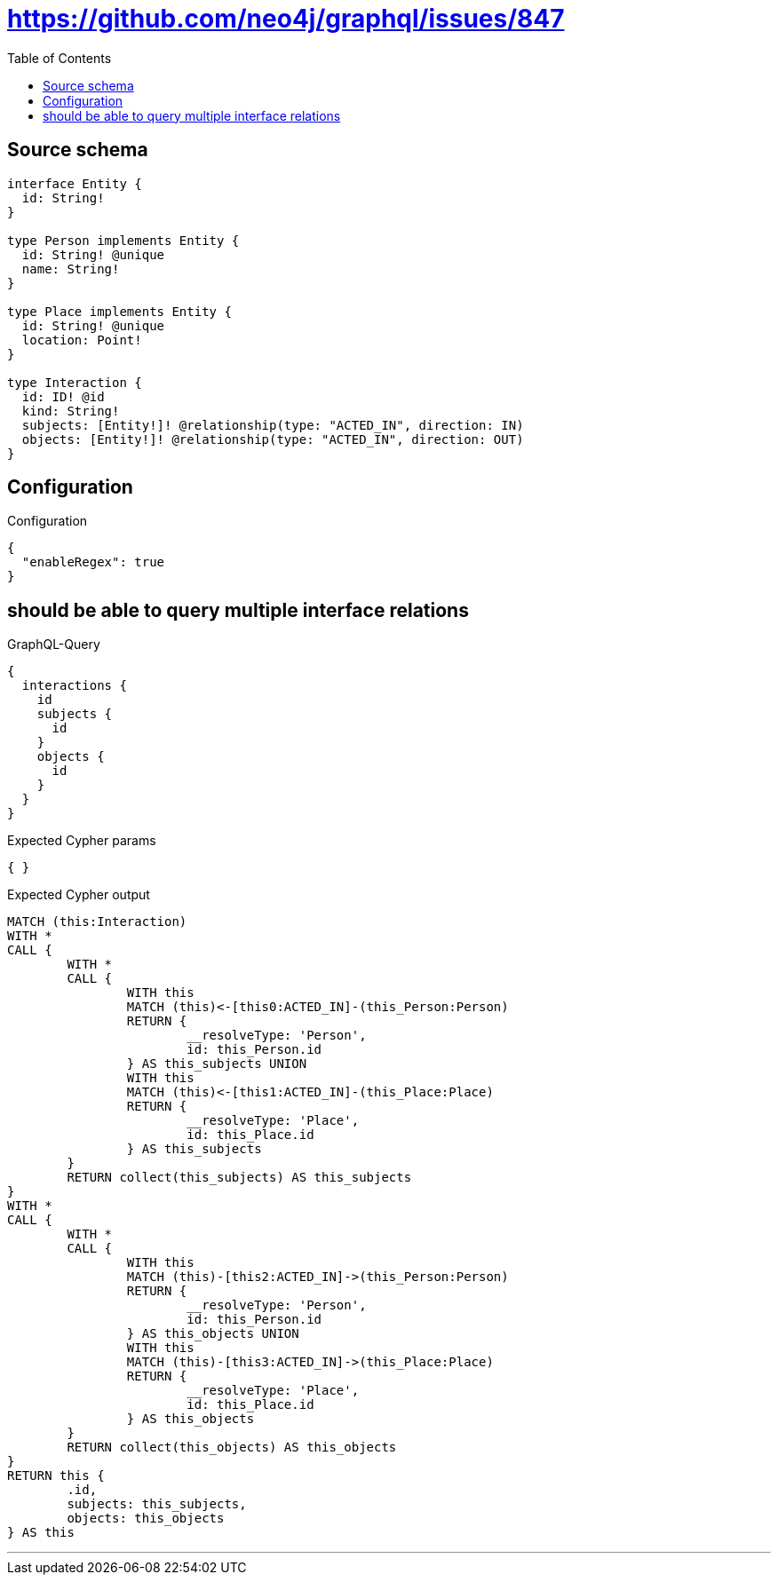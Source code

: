 :toc:

= https://github.com/neo4j/graphql/issues/847

== Source schema

[source,graphql,schema=true]
----
interface Entity {
  id: String!
}

type Person implements Entity {
  id: String! @unique
  name: String!
}

type Place implements Entity {
  id: String! @unique
  location: Point!
}

type Interaction {
  id: ID! @id
  kind: String!
  subjects: [Entity!]! @relationship(type: "ACTED_IN", direction: IN)
  objects: [Entity!]! @relationship(type: "ACTED_IN", direction: OUT)
}
----

== Configuration

.Configuration
[source,json,schema-config=true]
----
{
  "enableRegex": true
}
----
== should be able to query multiple interface relations

.GraphQL-Query
[source,graphql]
----
{
  interactions {
    id
    subjects {
      id
    }
    objects {
      id
    }
  }
}
----

.Expected Cypher params
[source,json]
----
{ }
----

.Expected Cypher output
[source,cypher]
----
MATCH (this:Interaction)
WITH *
CALL {
	WITH *
	CALL {
		WITH this
		MATCH (this)<-[this0:ACTED_IN]-(this_Person:Person)
		RETURN {
			__resolveType: 'Person',
			id: this_Person.id
		} AS this_subjects UNION
		WITH this
		MATCH (this)<-[this1:ACTED_IN]-(this_Place:Place)
		RETURN {
			__resolveType: 'Place',
			id: this_Place.id
		} AS this_subjects
	}
	RETURN collect(this_subjects) AS this_subjects
}
WITH *
CALL {
	WITH *
	CALL {
		WITH this
		MATCH (this)-[this2:ACTED_IN]->(this_Person:Person)
		RETURN {
			__resolveType: 'Person',
			id: this_Person.id
		} AS this_objects UNION
		WITH this
		MATCH (this)-[this3:ACTED_IN]->(this_Place:Place)
		RETURN {
			__resolveType: 'Place',
			id: this_Place.id
		} AS this_objects
	}
	RETURN collect(this_objects) AS this_objects
}
RETURN this {
	.id,
	subjects: this_subjects,
	objects: this_objects
} AS this
----

'''

